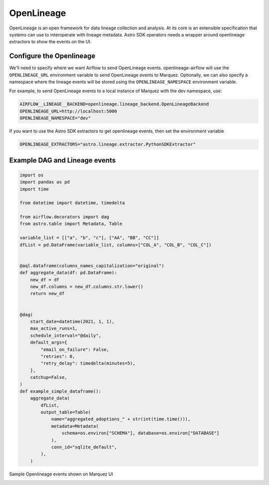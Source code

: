 .. _openlineage:

============
OpenLineage
============

OpenLineage is an open framework for data lineage collection and analysis. At its core is an extensible
specification that systems can use to interoperate with lineage metadata. Astro SDK operators needs a
wrapper around openlineage extractors to show the events on the UI.

.. seealso::

    `Enabling OpenLineage in Apache Airflow <https://openlineage.io/integration/apache-airflow/>`__


Configure the Openlineage
==========================

We'll need to specify where we want Airflow to send OpenLineage events. openlineage-airflow will use the
``OPENLINEAGE_URL`` environment variable to send OpenLineage events to Marquez. Optionally, we can also
specify a namespace where the lineage events will be stored using the ``OPENLINEAGE_NAMESPACE`` environment variable.

For example, to send OpenLineage events to a local instance of Marquez with the dev namespace, use:

.. code-block:: ini

    AIRFLOW__LINEAGE__BACKEND=openlineage.lineage_backend.OpenLineageBackend
    OPENLINEAGE_URL=http://localhost:5000
    OPENLINEAGE_NAMESPACE="dev"

If you want to use the Astro SDK extractors to get openlineage events, then set the environment variable

.. code-block:: ini

    OPENLINEAGE_EXTRACTORS="astro.lineage.extractor.PythonSDKExtractor"


Example DAG and Lineage events
===============================


.. code-block:: python

    import os
    import pandas as pd
    import time

    from datetime import datetime, timedelta

    from airflow.decorators import dag
    from astro.table import Metadata, Table

    variable_list = [["a", "b", "c"], ["AA", "BB", "CC"]]
    dfList = pd.DataFrame(variable_list, columns=["COL_A", "COL_B", "COL_C"])


    @aql.dataframe(columns_names_capitalization="original")
    def aggregate_data(df: pd.DataFrame):
        new_df = df
        new_df.columns = new_df.columns.str.lower()
        return new_df


    @dag(
        start_date=datetime(2021, 1, 1),
        max_active_runs=1,
        schedule_interval="@daily",
        default_args={
            "email_on_failure": False,
            "retries": 0,
            "retry_delay": timedelta(minutes=5),
        },
        catchup=False,
    )
    def example_simple_dataframe():
        aggregate_data(
            dfList,
            output_table=Table(
                name="aggregated_adoptions_" + str(int(time.time())),
                metadata=Metadata(
                    schema=os.environ["SCHEMA"], database=os.environ["DATABASE"]
                ),
                conn_id="sqlite_default",
            ),
        )

Sample Openlineage events shown on Marquez UI

.. image:: img/openlineage/openlienage_dataset_event.jpeg
